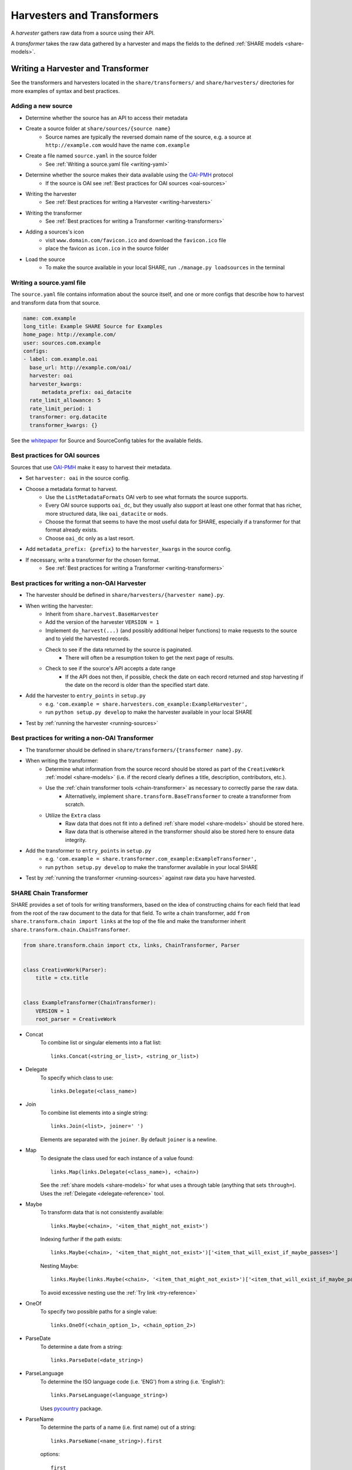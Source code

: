 .. _harvesters-and-transformers:

Harvesters and Transformers
===========================

A `harvester` gathers raw data from a source using their API.

A `transformer` takes the raw data gathered by a harvester and maps the fields to the defined :ref:`SHARE models <share-models>`.

Writing a Harvester and Transformer
-----------------------------------

See the transformers and harvesters located in the ``share/transformers/`` and ``share/harvesters/`` directories for more examples of syntax and best practices.

Adding a new source
"""""""""""""""""""""

- Determine whether the source has an API to access their metadata
- Create a source folder at ``share/sources/{source name}``
    - Source names are typically the reversed domain name of the source, e.g. a source at ``http://example.com`` would have the name ``com.example``
- Create a file named ``source.yaml`` in the source folder
    - See :ref:`Writing a source.yaml file <writing-yaml>`
- Determine whether the source makes their data available using the `OAI-PMH`_ protocol
    - If the source is OAI see :ref:`Best practices for OAI sources <oai-sources>`
- Writing the harvester
    - See :ref:`Best practices for writing a Harvester <writing-harvesters>`
- Writing the transformer
    - See :ref:`Best practices for writing a Transformer <writing-transformers>`
- Adding a sources's icon
    - visit ``www.domain.com/favicon.ico`` and download the ``favicon.ico`` file
    - place the favicon as ``icon.ico`` in the source folder
- Load the source
    - To make the source available in your local SHARE, run ``./manage.py loadsources`` in the terminal

.. _OAI-PMH: http://www.openarchives.org/OAI/openarchivesprotocol.html


.. _writing-yaml:

Writing a source.yaml file
""""""""""""""""""""""""""

The ``source.yaml`` file contains information about the source itself, and one or more configs that describe how to harvest and transform data from that source.

.. code-block:: yaml

    name: com.example
    long_title: Example SHARE Source for Examples
    home_page: http://example.com/
    user: sources.com.example
    configs:
    - label: com.example.oai
      base_url: http://example.com/oai/
      harvester: oai
      harvester_kwargs:
          metadata_prefix: oai_datacite
      rate_limit_allowance: 5
      rate_limit_period: 1
      transformer: org.datacite
      transformer_kwargs: {}

See the whitepaper_ for Source and SourceConfig tables for the available fields.

.. _whitepaper: https://github.com/CenterForOpenScience/SHARE/blob/develop/whitepapers/Tables.md

.. _oai-sources:

Best practices for OAI sources
""""""""""""""""""""""""""""""

Sources that use OAI-PMH_ make it easy to harvest their metadata.

- Set ``harvester: oai`` in the source config.
- Choose a metadata format to harvest.
    - Use the ``ListMetadataFormats`` OAI verb to see what formats the source supports.
    - Every OAI source supports ``oai_dc``, but they usually also support at least one other format that has richer, more structured data, like ``oai_datacite`` or ``mods``. 
    - Choose the format that seems to have the most useful data for SHARE, especially if a transformer for that format already exists.
    - Choose ``oai_dc`` only as a last resort.
- Add ``metadata_prefix: {prefix}`` to the ``harvester_kwargs`` in the source config.
- If necessary, write a transformer for the chosen format.
    - See :ref:`Best practices for writing a Transformer <writing-transformers>`


.. _.gitignore: https://github.com/CenterForOpenScience/SHARE/blob/develop/.gitignore


.. _writing-harvesters:

Best practices for writing a non-OAI Harvester
""""""""""""""""""""""""""""""""""""""""""""""

- The harvester should be defined in ``share/harvesters/{harvester name}.py``.
- When writing the harvester:
    - Inherit from ``share.harvest.BaseHarvester``
    - Add the version of the harvester ``VERSION = 1``
    - Implement ``do_harvest(...)`` (and possibly additional helper functions) to make requests to the source and to yield the harvested records.
    - Check to see if the data returned by the source is paginated.
        - There will often be a resumption token to get the next page of results.
    - Check to see if the source's API accepts a date range
        - If the API does not then, if possible, check the date on each record returned and stop harvesting if the date on the record is older than the specified start date.
- Add the harvester to ``entry_points`` in ``setup.py``
    - e.g. ``'com.example = share.harvesters.com_example:ExampleHarvester',``
    - run ``python setup.py develop`` to make the harvester available in your local SHARE
- Test by :ref:`running the harvester <running-sources>`

.. _writing-transformers:

Best practices for writing a non-OAI Transformer
""""""""""""""""""""""""""""""""""""""""""""""""

- The transformer should be defined in ``share/transformers/{transformer name}.py``.
- When writing the transformer:
    - Determine what information from the source record should be stored as part of the ``CreativeWork`` :ref:`model <share-models>` (i.e. if the record clearly defines a title, description, contributors, etc.).
    - Use the :ref:`chain transformer tools <chain-transformer>` as necessary to correctly parse the raw data.
        - Alternatively, implement ``share.transform.BaseTransformer`` to create a transformer from scratch.
    - Utilize the ``Extra`` class
        - Raw data that does not fit into a defined :ref:`share model <share-models>` should be stored here.
        - Raw data that is otherwise altered in the transformer should also be stored here to ensure data integrity.
- Add the transformer to ``entry_points`` in ``setup.py``
    - e.g. ``'com.example = share.transformer.com_example:ExampleTransformer',``
    - run ``python setup.py develop`` to make the transformer available in your local SHARE
- Test by :ref:`running the transformer <running-sources>` against raw data you have harvested.

.. _chain-transformer:

SHARE Chain Transformer
"""""""""""""""""""""""

SHARE provides a set of tools for writing transformers, based on the idea of constructing chains for each field that lead from the root of the raw document to the data for that field. To write a chain transformer, add ``from share.transform.chain import links`` at the top of the file and make the transformer inherit ``share.transform.chain.ChainTransformer``.


.. code-block:: python

    from share.transform.chain import ctx, links, ChainTransformer, Parser


    class CreativeWork(Parser):
        title = ctx.title


    class ExampleTransformer(ChainTransformer):
        VERSION = 1
        root_parser = CreativeWork


- Concat
    To combine list or singular elements into a flat list::

        links.Concat(<string_or_list>, <string_or_list>)

.. _delegate-reference:

- Delegate
    To specify which class to use::

        links.Delegate(<class_name>)

- Join
    To combine list elements into a single string::

        links.Join(<list>, joiner=' ')

    Elements are separated with the ``joiner``.
    By default ``joiner`` is a newline.

- Map
    To designate the class used for each instance of a value found::

        links.Map(links.Delegate(<class_name>), <chain>)

    See the :ref:`share models <share-models>` for what uses a through table (anything that sets ``through=``).
    Uses the :ref:`Delegate <delegate-reference>` tool.

- Maybe
    To transform data that is not consistently available::

        links.Maybe(<chain>, '<item_that_might_not_exist>')

    Indexing further if the path exists::

        links.Maybe(<chain>, '<item_that_might_not_exist>')['<item_that_will_exist_if_maybe_passes>']

    Nesting Maybe::

        links.Maybe(links.Maybe(<chain>, '<item_that_might_not_exist>')['<item_that_will_exist_if_maybe_passes>'], '<item_that_might_not_exist>')

    To avoid excessive nesting use the :ref:`Try link <try-reference>`

- OneOf
    To specify two possible paths for a single value::

        links.OneOf(<chain_option_1>, <chain_option_2>)

- ParseDate
    To determine a date from a string::

        links.ParseDate(<date_string>)

- ParseLanguage
    To determine the ISO language code (i.e. 'ENG') from a string (i.e. 'English')::

        links.ParseLanguage(<language_string>)

    Uses pycountry_ package.

    .. _pycountry: https://pypi.python.org/pypi/pycountry

- ParseName
    To determine the parts of a name (i.e. first name) out of a string::

        links.ParseName(<name_string>).first

    options::

        first
        last
        middle
        suffix
        title
        nickname

    Uses nameparser_ package.

    .. _nameparser: https://pypi.python.org/pypi/nameparser

- RunPython
    To run a defined python function::

        links.RunPython('<function_name>', <chain>, *args, **kwargs)

- Static
    To define a static field::

        links.Static(<static_value>)

- Subjects
    To map a subject to the PLOS taxonomy based on defined mappings::

        links.Subjects(<subject_string>)

.. _try-reference:

- Try
    To transform data that is not consistently available and may throw an exception::

        links.Try(<chain>)

- XPath
    To access data using xpath::

        links.XPath(<chain>, "<xpath_string>")
